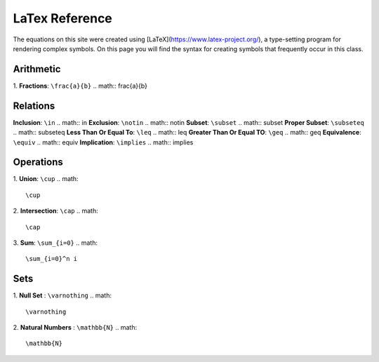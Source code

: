 LaTex Reference
===============

The equations on this site were created using [LaTeX](https://www.latex-project.org/), a type-setting program for rendering complex symbols. On this page you will find the syntax for creating symbols that frequently occur in this class.

Arithmetic
----------
1. **Fractions**: ``\frac{a}{b}``
.. math:: \frac{a}{b}

Relations
---------
**Inclusion**: ``\in``
.. math:: \in 
**Exclusion**: ``\notin``
.. math:: \notin
**Subset**: ``\subset``
.. math:: \subset
**Proper Subset**: ``\subseteq``
.. math:: \subseteq
**Less Than Or Equal To**: ``\leq``
.. math:: \leq
**Greater Than Or Equal TO**: ``\geq``
.. math:: \geq
**Equivalence**: ``\equiv``
.. math:: \equiv
**Implication**: ``\implies``
.. math:: \implies


Operations
----------
1. **Union**: ``\cup``
.. math::
        \cup 
2. **Intersection**: ``\cap``
.. math::
        \cap
3. **Sum**: ``\sum_{i=0}``
.. math::
        \sum_{i=0}^n i

Sets
----

1. **Null Set** : ``\varnothing``
.. math:: 
        \varnothing
2. **Natural Numbers** : ``\mathbb{N}``
.. math::
        \mathbb{N}
